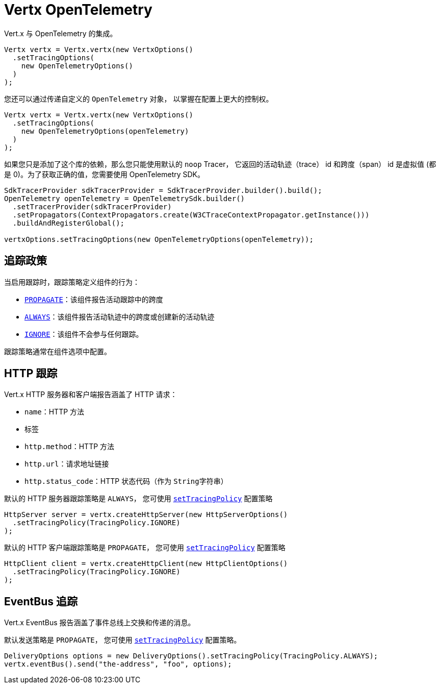 = Vertx OpenTelemetry

Vert.x 与 OpenTelemetry 的集成。

[source,java]
----
Vertx vertx = Vertx.vertx(new VertxOptions()
  .setTracingOptions(
    new OpenTelemetryOptions()
  )
);
----

您还可以通过传递自定义的 `OpenTelemetry` 对象，
以掌握在配置上更大的控制权。

[source,java]
----
Vertx vertx = Vertx.vertx(new VertxOptions()
  .setTracingOptions(
    new OpenTelemetryOptions(openTelemetry)
  )
);
----

如果您只是添加了这个库的依赖，那么您只能使用默认的 `noop` Tracer，
它返回的活动轨迹（trace） id 和跨度（span） id 是虚拟值 (都是 0)。为了获取正确的值，您需要使用 OpenTelemetry SDK。

[source,java]
----
SdkTracerProvider sdkTracerProvider = SdkTracerProvider.builder().build();
OpenTelemetry openTelemetry = OpenTelemetrySdk.builder()
  .setTracerProvider(sdkTracerProvider)
  .setPropagators(ContextPropagators.create(W3CTraceContextPropagator.getInstance()))
  .buildAndRegisterGlobal();

vertxOptions.setTracingOptions(new OpenTelemetryOptions(openTelemetry));
----

[[_tracing_policy]]
== 追踪政策

当启用跟踪时，跟踪策略定义组件的行为：

- `link:../../apidocs/io/vertx/core/tracing/TracingPolicy.html#PROPAGATE[PROPAGATE]`：该组件报告活动跟踪中的跨度
- `link:../../apidocs/io/vertx/core/tracing/TracingPolicy.html#ALWAYS[ALWAYS]`：该组件报告活动轨迹中的跨度或创建新的活动轨迹
- `link:../../apidocs/io/vertx/core/tracing/TracingPolicy.html#IGNORE[IGNORE]`：该组件不会参与任何跟踪。

跟踪策略通常在组件选项中配置。

[[_http_tracing]]
== HTTP 跟踪

Vert.x HTTP 服务器和客户端报告涵盖了 HTTP 请求：

- `name`：HTTP 方法
- 标签
 - `http.method`：HTTP 方法
 - `http.url`：请求地址链接
 - `http.status_code`：HTTP 状态代码（作为 `String字符串`）

默认的 HTTP 服务器跟踪策略是 `ALWAYS`，
您可使用 `link:../../apidocs/io/vertx/core/http/HttpServerOptions.html#setTracingPolicy-io.vertx.core.tracing.TracingPolicy-[setTracingPolicy]` 配置策略

[source,java]
----
HttpServer server = vertx.createHttpServer(new HttpServerOptions()
  .setTracingPolicy(TracingPolicy.IGNORE)
);
----

默认的 HTTP 客户端跟踪策略是 `PROPAGATE`，
您可使用 `link:../../apidocs/io/vertx/core/http/HttpClientOptions.html#setTracingPolicy-io.vertx.core.tracing.TracingPolicy-[setTracingPolicy]` 配置策略

[source,java]
----
HttpClient client = vertx.createHttpClient(new HttpClientOptions()
  .setTracingPolicy(TracingPolicy.IGNORE)
);
----

[[_eventbus_tracing]]
== EventBus 追踪

Vert.x EventBus 报告涵盖了事件总线上交换和传递的消息。

默认发送策略是 `PROPAGATE`，
您可使用 `link:../../apidocs/io/vertx/core/eventbus/DeliveryOptions.html#setTracingPolicy-io.vertx.core.tracing.TracingPolicy-[setTracingPolicy]` 配置策略。

[source,java]
----
DeliveryOptions options = new DeliveryOptions().setTracingPolicy(TracingPolicy.ALWAYS);
vertx.eventBus().send("the-address", "foo", options);
----
